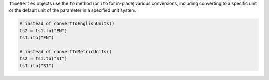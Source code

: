 ``TimeSeries`` objects use the ``to`` method (or ``ito`` for in-place) various conversions, including converting to a specific
unit or the default unit of the parameter in a specified unit system.

.. code-block::  python

    # instead of convertToEnglishUnits()
    ts2 = ts1.to("EN")
    ts1.ito("EN")

    # instead of convertToMetricUnits()
    ts2 = ts1.to("SI")
    ts1.ito("SI")